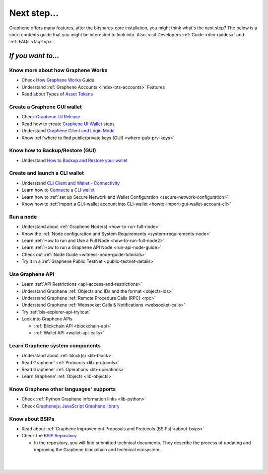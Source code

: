 
.. _next-step:

Next step...
========================

Graphene offers many features, after the bitshares-core installation, you might think what's the next step?  The below is a short contents guide that you might be interested to look into.  Also, visit Developers :ref:`Guide <dev-guides>` and :ref:`FAQs <faq-top>`.

*If you want to...*
------------------------

Know more about how Graphene Works
^^^^^^^^^^^^^^^^^^^^^^^^^^^^^^^^^^^^^^^^^

- Check `How Graphene Works <https://docs.gph.ai/en/latest/index.html>`_ Guide
- Understand :ref:`Graphene Accounts <index-bts-accounts>` Features
- Read about Types of `Asset Tokens <https://docs.gph.ai/en/latest/gph_holders/tokens.html>`_


Create a Graphene GUI wallet
^^^^^^^^^^^^^^^^^^^^^^^^^^^^^^^^^^^^^^^^^

- Check `Graphene-UI Release <https://github.com/graphene-blockchain/graphene-ui/releases>`_
- Read how to create `Graphene UI Wallet  <https://docs.gph.ai/en/latest/user_guide/create_account.html>`_ steps
- Understand `Graphene Client and Login Mode <https://docs.gph.ai/en/latest/user_guide/bitshares-client.html>`_
- Know :ref:`where to find public/private keys (GUI) <where-pub-prv-keys>`

Know how to Backup/Restore (GUI)
^^^^^^^^^^^^^^^^^^^^^^^^^^^^^^^^^^^^^^^^^

- Understand `How to Backup and Restore your wallet <https://docs.gph.ai/en/latest/user_guide/backup_local_wallet.html>`_


Create and launch a CLI wallet
^^^^^^^^^^^^^^^^^^^^^^^^^^^^^^^^^^^^^^^^^

- Understand `CLI Client and Wallet -  Connectivity <https://developers.gph.ai/en/latest/development/apps/cli_intro.html>`_
- Learn how to `Connecte a CLI wallet <https://developers.gph.ai/en/latest/development/apps/cli_wallet.html>`_
- Learn how to :ref:`set up Secure Network and Wallet Configuration <secure-network-configuration>`
- Know how to :ref:`import a GUI-wallet account into CLI-wallet <howto-import-gui-wallet-account-cli>`



Run a node
^^^^^^^^^^^^^^^^^^^^^^^^^^^^^^^^^^^^^^^^^

- Understand about :ref:`Graphene Node(s) <how-to-run-full-node>`
- Know the :ref:`Node configuration and System Requirements <system-requirements-node>`
- Learn :ref:`How to run and Use a Full Node <how-to-run-full-node2>`
- Learn :ref:`How to run a Graphene API Node <run-api-node-guide>`
- Check out :ref:`Node Guide <witness-node-guide-tutorials>`
- Try it in a :ref:`Graphene Public TestNet <public-testnet-details>`


Use Graphene API
^^^^^^^^^^^^^^^^^^^^^^^^^^^^^^^^^^^^^^^^^

- Learn :ref:`API Restrictions <api-access-and-restrictions>`
- Understand Graphene :ref:`Objects and IDs and the format <objects-ids>`
- Understand Graphene :ref:`Remote Procedure Calls (RPC) <rpc>`
- Understand Graphene :ref:`Websocket Calls & Notifications <websocket-calls>`
- Try :ref:`bis-explorer-api-tryitout`
- Look into Graphene APIs

  - :ref:`Blickchain API <blockchain-api>`
  - :ref:`Wallet API <wallet-api-calls>`

Learn Graphene system components
^^^^^^^^^^^^^^^^^^^^^^^^^^^^^^^^^^^^^^^^^

- Understand about :ref:`block(s) <lib-block>`
- Read Graphene' :ref:`Protocols <lib-protocols>`
- Read Graphene' :ref:`Operations <lib-operations>`
- Learn Graphene' :ref:`Objects <lib-objects>`

.. _bitshares-other-language-support:

Know Graphene other languages' supports
^^^^^^^^^^^^^^^^^^^^^^^^^^^^^^^^^^^^^^^^^

- Check :ref:`Python Graphene information links <lib-python>`
- Check  `Graphenejs: JavaScript Graphene library <https://bitsharesjs.bitshares.org/>`_



Know about BSIPs
^^^^^^^^^^^^^^^^^^^^^^^^^^^^^^^^^^^^^^^^^

- Read about :ref:`Graphene Improvement Proposals and Protocols (BSIPs) <about-bsips>`
- Check the `BSIP Repository <https://github.com/bitshares/bsips>`_

  - In the repository, you will find submitted technical documents. They describe the process of updating and improving the Graphene blockchain and technical ecosystem.

|












|


